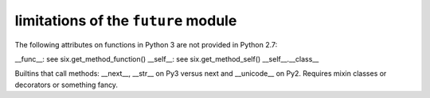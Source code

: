 
limitations of the ``future`` module
=========================================

The following attributes on functions in Python 3 are not provided in Python
2.7:

__func__: see six.get_method_function()
__self__: see six.get_method_self()
__self__.__class__

Builtins that call methods: __next__, __str__ on Py3 versus next and
__unicode__ on Py2. Requires mixin classes or decorators or something fancy.
